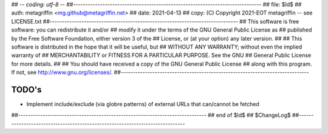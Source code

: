 ## -*- coding: utf-8 -*-
##-----------------------------------------------------------------------------
## file: $Id$
## auth: metagriffin <mg.github@metagriffin.net>
## date: 2021-04-13
## copy: (C) Copyright 2021-EOT metagriffin -- see LICENSE.txt
##-----------------------------------------------------------------------------
## This software is free software: you can redistribute it and/or
## modify it under the terms of the GNU General Public License as
## published by the Free Software Foundation, either version 3 of the
## License, or (at your option) any later version.
##
## This software is distributed in the hope that it will be useful, but
## WITHOUT ANY WARRANTY; without even the implied warranty of
## MERCHANTABILITY or FITNESS FOR A PARTICULAR PURPOSE. See the GNU
## General Public License for more details.
##
## You should have received a copy of the GNU General Public License
## along with this program. If not, see http://www.gnu.org/licenses/.
##-----------------------------------------------------------------------------

======
TODO's
======


* Implement include/exclude (via globre patterns) of external URLs
  that can/cannot be fetched


##-----------------------------------------------------------------------------
## end of $Id$
## $ChangeLog$
##-----------------------------------------------------------------------------
